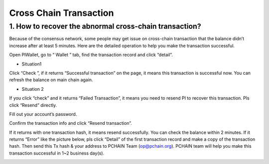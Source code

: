 =======================
Cross Chain Transaction
=======================

-------------------------------------------------------------
1. How to recover the abnormal cross-chain transaction?
-------------------------------------------------------------
Because of the consensus network, some people may get issue on cross-chain transaction that the balance didn’t increase after at least 5 minutes. Here are the detailed operation to help you make the transaction successful.

Open PIWallet, go to “ Wallet ” tab, find the transaction record and click “detail”.

.. image:: ../_static/q&a/recover0.png

- Situation1
Click “Check ”, if it returns “Successful transaction” on the page, it means this transaction is successful now. You can refresh the balance on main chain again. 

.. image:: ../_static/q&a/recover1.png
 
- Situation 2
If you click “check” and it returns “Failed Transaction”, it means you need to resend PI to recover this transaction. Pls click “Resend” directly.

.. image:: ../_static/q&a/recover2.png

.. image:: ../_static/q&a/recover3.png

Fill out your account’s password.

.. image:: ../_static/q&a/recover4.png

Confirm the transaction info and click “Resend transaction”.

.. image:: ../_static/q&a/recover5.png

If it returns with one transaction hash, it means resend successfully. You can check the balance within 2 minutes.
If it returns “Error” like the picture below, pls click “Detail” of the first transaction record and make a copy of the transaction hash. Then send this Tx hash & your address to PCHAIN Team (op@pchain.org). PCHAIN team will help you make this transaction successful in 1~2 business day(s). 

.. image:: ../_static/q&a/recover6.png